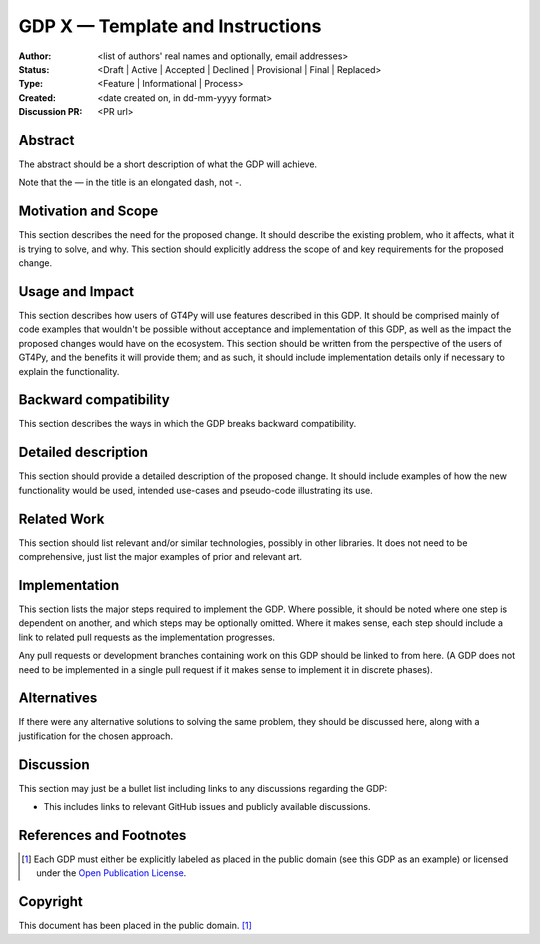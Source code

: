 =================================
GDP X — Template and Instructions
=================================

:Author: <list of authors' real names and optionally, email addresses>
:Status: <Draft | Active | Accepted | Declined | Provisional | Final | Replaced>
:Type: <Feature | Informational | Process>
:Created: <date created on, in dd-mm-yyyy format>
:Discussion PR: <PR url>


Abstract
--------

The abstract should be a short description of what the GDP will achieve.

Note that the — in the title is an elongated dash, not -.

Motivation and Scope
--------------------

This section describes the need for the proposed change. It should describe
the existing problem, who it affects, what it is trying to solve, and why.
This section should explicitly address the scope of and key requirements for
the proposed change.

Usage and Impact
----------------

This section describes how users of GT4Py will use features described in this
GDP. It should be comprised mainly of code examples that wouldn't be possible
without acceptance and implementation of this GDP, as well as the impact the
proposed changes would have on the ecosystem. This section should be written
from the perspective of the users of GT4Py, and the benefits it will provide
them; and as such, it should include implementation details only if
necessary to explain the functionality.

Backward compatibility
----------------------

This section describes the ways in which the GDP breaks backward compatibility.


Detailed description
--------------------

This section should provide a detailed description of the proposed change.
It should include examples of how the new functionality would be used,
intended use-cases and pseudo-code illustrating its use.


Related Work
------------

This section should list relevant and/or similar technologies, possibly in other
libraries. It does not need to be comprehensive, just list the major examples of
prior and relevant art.


Implementation
--------------

This section lists the major steps required to implement the GDP.  Where
possible, it should be noted where one step is dependent on another, and which
steps may be optionally omitted.  Where it makes sense, each step should
include a link to related pull requests as the implementation progresses.

Any pull requests or development branches containing work on this GDP should
be linked to from here.  (A GDP does not need to be implemented in a single
pull request if it makes sense to implement it in discrete phases).


Alternatives
------------

If there were any alternative solutions to solving the same problem, they should
be discussed here, along with a justification for the chosen approach.


Discussion
----------

This section may just be a bullet list including links to any discussions
regarding the GDP:

- This includes links to relevant GitHub issues and publicly available discussions.


References and Footnotes
------------------------

.. [1] Each GDP must either be explicitly labeled as placed in the public domain (see
   this GDP as an example) or licensed under the `Open Publication License`_.

.. _Open Publication License: https://www.opencontent.org/openpub/


Copyright
---------

This document has been placed in the public domain. [1]_
